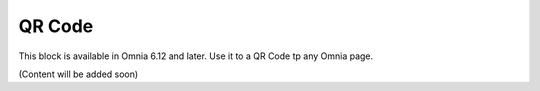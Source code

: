 QR Code
=======================================

This block is available in Omnia 6.12 and later. Use it to a QR Code tp any Omnia page.

(Content will be added soon)




